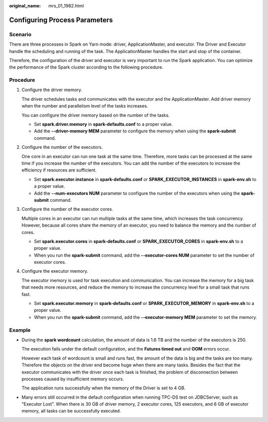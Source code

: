 :original_name: mrs_01_1982.html

.. _mrs_01_1982:

Configuring Process Parameters
==============================

Scenario
--------

There are three processes in Spark on Yarn mode: driver, ApplicationMaster, and executor. The Driver and Executor handle the scheduling and running of the task. The ApplicationMaster handles the start and stop of the container.

Therefore, the configuration of the driver and executor is very important to run the Spark application. You can optimize the performance of the Spark cluster according to the following procedure.

Procedure
---------

#. Configure the driver memory.

   The driver schedules tasks and communicates with the executor and the ApplicationMaster. Add driver memory when the number and parallelism level of the tasks increases.

   You can configure the driver memory based on the number of the tasks.

   -  Set **spark.driver.memory** in **spark-defaults.conf** to a proper value.
   -  Add the **--driver-memory MEM** parameter to configure the memory when using the **spark-submit** command.

#. Configure the number of the executors.

   One core in an executor can run one task at the same time. Therefore, more tasks can be processed at the same time if you increase the number of the executors. You can add the number of the executors to increase the efficiency if resources are sufficient.

   -  Set **spark.executor.instance** in **spark-defaults.conf** or **SPARK_EXECUTOR_INSTANCES** in **spark-env.sh** to a proper value.
   -  Add the **--num-executors NUM** parameter to configure the number of the executors when using the **spark-submit** command.

#. Configure the number of the executor cores.

   Multiple cores in an executor can run multiple tasks at the same time, which increases the task concurrency. However, because all cores share the memory of an executor, you need to balance the memory and the number of cores.

   -  Set **spark.executor.cores** in **spark-defaults.conf** or **SPARK_EXECUTOR_CORES** in **spark-env.sh** to a proper value.
   -  When you run the **spark-submit** command, add the **--executor-cores NUM** parameter to set the number of executor cores.

#. Configure the executor memory.

   The executor memory is used for task execution and communication. You can increase the memory for a big task that needs more resources, and reduce the memory to increase the concurrency level for a small task that runs fast.

   -  Set **spark.executor.memory** in **spark-defaults.conf** or **SPARK_EXECUTOR_MEMORY** in **spark-env.sh** to a proper value.
   -  When you run the **spark-submit** command, add the **--executor-memory MEM** parameter to set the memory.

Example
-------

-  During the **spark wordcount** calculation, the amount of data is 1.6 TB and the number of the executors is 250.

   The execution fails under the default configuration, and the **Futures timed out** and **OOM** errors occur.

   However each task of wordcount is small and runs fast, the amount of the data is big and the tasks are too many. Therefore the objects on the driver end become huge when there are many tasks. Besides the fact that the executor communicates with the driver once each task is finished, the problem of disconnection between processes caused by insufficient memory occurs.

   The application runs successfully when the memory of the Driver is set to 4 GB.

-  Many errors still occurred in the default configuration when running TPC-DS test on JDBCServer, such as "Executor Lost". When there is 30 GB of driver memory, 2 executor cores, 125 executors, and 6 GB of executor memory, all tasks can be successfully executed.
